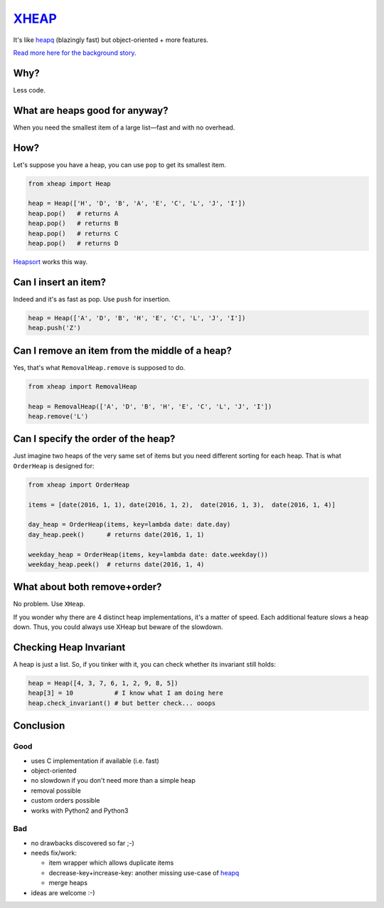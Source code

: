 `XHEAP <https://pypi.python.org/pypi/xheap>`_
=============================================

It's like `heapq <https://docs.python.org/3.5/library/heapq.html>`_ (blazingly fast) but object-oriented + more features.

`Read more here for the background story <http://srkunze.blogspot.com/2016/01/fast-object-oriented-heap-implementation.html>`_.


Why?
----

Less code.


What are heaps good for anyway?
-------------------------------

When you need the smallest item of a large list—fast and with no overhead.


How?
----

Let's suppose you have a heap, you can use ``pop`` to get its smallest item.

.. code:: python

    from xheap import Heap

    heap = Heap(['H', 'D', 'B', 'A', 'E', 'C', 'L', 'J', 'I'])
    heap.pop()   # returns A
    heap.pop()   # returns B
    heap.pop()   # returns C
    heap.pop()   # returns D

`Heapsort <https://en.wikipedia.org/wiki/Heapsort>`_ works this way.


Can I insert an item?
---------------------

Indeed and it's as fast as pop. Use ``push`` for insertion.

.. code:: python

    heap = Heap(['A', 'D', 'B', 'H', 'E', 'C', 'L', 'J', 'I'])
    heap.push('Z')


Can I remove an item from the middle of a heap?
-----------------------------------------------

Yes, that's what ``RemovalHeap.remove`` is supposed to do.

.. code:: python

    from xheap import RemovalHeap

    heap = RemovalHeap(['A', 'D', 'B', 'H', 'E', 'C', 'L', 'J', 'I'])
    heap.remove('L')


Can I specify the order of the heap?
------------------------------------

Just imagine two heaps of the very same set of items but you need different sorting for each heap. That is
what ``OrderHeap`` is designed for:

.. code:: python

    from xheap import OrderHeap

    items = [date(2016, 1, 1), date(2016, 1, 2),  date(2016, 1, 3),  date(2016, 1, 4)]

    day_heap = OrderHeap(items, key=lambda date: date.day)
    day_heap.peek()      # returns date(2016, 1, 1)

    weekday_heap = OrderHeap(items, key=lambda date: date.weekday())
    weekday_heap.peek()  # returns date(2016, 1, 4)


What about both remove+order?
-----------------------------

No problem. Use ``XHeap``.

If you wonder why there are 4 distinct heap implementations, it's a matter of speed.
Each additional feature slows a heap down. Thus, you could always use XHeap but beware
of the slowdown.


Checking Heap Invariant
-----------------------

A heap is just a list. So, if you tinker with it, you can check whether its invariant still holds:


.. code:: python

    heap = Heap([4, 3, 7, 6, 1, 2, 9, 8, 5])
    heap[3] = 10           # I know what I am doing here
    heap.check_invariant() # but better check... ooops


Conclusion
----------

Good
****

- uses C implementation if available (i.e. fast)
- object-oriented
- no slowdown if you don't need more than a simple heap
- removal possible
- custom orders possible
- works with Python2 and Python3

Bad
***

- no drawbacks discovered so far ;-)
- needs fix/work:

  - item wrapper which allows duplicate items
  - decrease-key+increase-key: another missing use-case of `heapq <https://docs.python.org/3.5/library/heapq.html>`_
  - merge heaps

- ideas are welcome :-)

